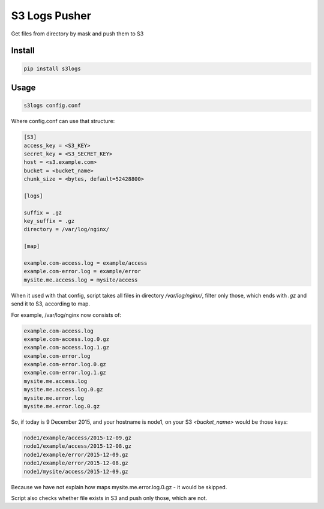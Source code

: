S3 Logs Pusher
==============

.. image:: https://img.shields.io/pypi/v/s3logs.svg?style=flat-square
    :target: https://pypi.python.org/pypi/s3logs



.. image:: https://img.shields.io/pypi/dm/s3logs.svg?style=flat-square
        :target: https://pypi.python.org/pypi/s3logs

Get files from directory by mask and push them to S3

Install
-------

.. code:: bash

    pip install s3logs

Usage
-----

.. code:: bash

    s3logs config.conf

Where config.conf can use that structure:

.. code:: ini

    [S3]
    access_key = <S3_KEY>
    secret_key = <S3_SECRET_KEY>
    host = <s3.example.com>
    bucket = <bucket_name>
    chunk_size = <bytes, default=52428800>

    [logs]

    suffix = .gz
    key_suffix = .gz
    directory = /var/log/nginx/

    [map]

    example.com-access.log = example/access
    example.com-error.log = example/error
    mysite.me.access.log = mysite/access

When it used with that config, script takes all files in directory `/var/log/nginx/`, filter only those, which ends with `.gz` and send it to S3, according to map.

For example, /var/log/nginx now consists of:

.. code::

    example.com-access.log
    example.com-access.log.0.gz
    example.com-access.log.1.gz
    example.com-error.log
    example.com-error.log.0.gz
    example.com-error.log.1.gz
    mysite.me.access.log
    mysite.me.access.log.0.gz
    mysite.me.error.log
    mysite.me.error.log.0.gz

So, if today is 9 December 2015, and your hostname is node1, on your S3 `<bucket_name>` would be those keys:

.. code::

    node1/example/access/2015-12-09.gz
    node1/example/access/2015-12-08.gz
    node1/example/error/2015-12-09.gz
    node1/example/error/2015-12-08.gz
    node1/mysite/access/2015-12-09.gz

Because we have not explain how maps mysite.me.error.log.0.gz - it would be skipped.

Script also checks whether file exists in S3 and push only those, which are not.
